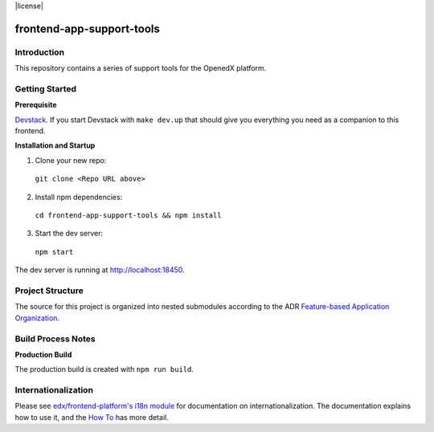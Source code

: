 |Build Status| |Codecov| |license|

frontend-app-support-tools
=================================

Introduction
------------

This repository contains a series of support tools for the OpenedX platform.

Getting Started
---------------

**Prerequisite**

`Devstack <https://edx.readthedocs.io/projects/edx-installing-configuring-and-running/en/latest/installation/index.html>`_.
If you start Devstack with ``make dev.up`` that should give you everything you need as a companion to this frontend.

**Installation and Startup**

1. Clone your new repo:

  ``git clone <Repo URL above>``

2. Install npm dependencies:

  ``cd frontend-app-support-tools && npm install``

3. Start the dev server:

  ``npm start``

The dev server is running at `http://localhost:18450 <http://localhost:18450>`_.

Project Structure
-----------------

The source for this project is organized into nested submodules according to the ADR `Feature-based Application Organization <https://github.com/openedx/frontend-template-application/blob/master/docs/decisions/0002-feature-based-application-organization.rst>`_.

Build Process Notes
-------------------

**Production Build**

The production build is created with ``npm run build``.

Internationalization
--------------------

Please see `edx/frontend-platform's i18n module <https://edx.github.io/frontend-platform/module-Internationalization.html>`_ for documentation on internationalization.  The documentation explains how to use it, and the `How To <https://github.com/openedx/frontend-i18n/blob/master/docs/how_tos/i18n.rst>`_ has more detail.

.. |Build Status| image:: https://api.travis-ci.com/edx/frontend-template-application.svg?branch=master
   :target: https://travis-ci.com/edx/frontend-template-application
.. |Codecov| image:: https://codecov.io/gh/edx/frontend-template-application/branch/master/graph/badge.svg
   :target: https://codecov.io/gh/edx/frontend-template-application
